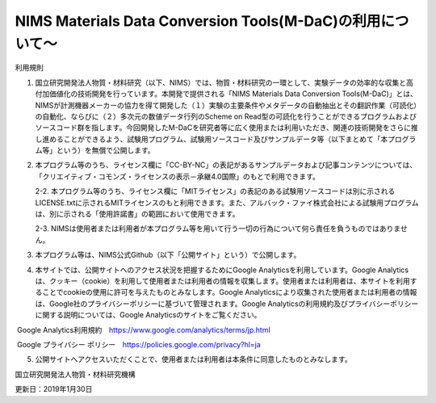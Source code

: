 NIMS Materials Data Conversion Tools(M-DaC)の利用について～
------------------------------------

利用規則

1. 国立研究開発法人物質・材料研究（以下、NIMS）では、物質・材料研究の一環として、実験データの効率的な収集と高付加価値化の技術開発を行っています。本開発で提供される「NIMS Materials Data Conversion Tools(M-DaC)」とは、NIMSが計測機器メーカーの協力を得て開発した（１）実験の主要条件やメタデータの自動抽出とその翻訳作業（可読化）の自動化、ならびに（２）多次元の数値データ行列のScheme on Read型の可読化を行うことができるプログラムおよびソースコード群を指します。今回開発したM-DaCを研究者等に広く使用または利用いただき、関連の技術開発をさらに推し進めることができるよう、試験用プログラム、試験用ソースコード及びサンプルデータ等（以下まとめて「本プログラム等」という）を無償で公開します。

2. 本プログラム等のうち、ライセンス欄に「CC-BY-NC」の表記があるサンプルデータおよび記事コンテンツについては、「クリエイティブ・コモンズ・ライセンスの表示－承継4.0国際」のもとで利用できます。

   2-2.    本プログラム等のうち、ライセンス欄に「MITライセンス」の表記のある試験用ソースコードは別に示されるLICENSE.txtに示されるMITライセンスのもと利用できます。また、アルバック・ファイ株式会社による試験用プログラムは、別に示される「使用許諾書」の範囲において使用できます。

   2-3.    NIMSは使用者または利用者が本プログラム等を用いて行う一切の行為について何ら責任を負うものではありません。

3. 本プログラム等は、NIMS公式Github（以下「公開サイト」という）で公開します。

4. 本サイトでは、公開サイトへのアクセス状況を把握するためにGoogle Analyticsを利用しています。Google Analyticsは、クッキー（cookie）を利用して使用者または利用者の情報を収集します。使用者または利用者は、本サイトを利用することでcookieの使用に許可を与えたものとみなします。Google Analyticsにより収集された使用者または利用者の情報は、Google社のプライバシーポリシーに基づいて管理されます。Google Analyticsの利用規約及びプライバシーポリシーに関する説明については、Google Analyticsのサイトをご覧ください。

​    Google Analytics利用規約　https://www.google.com/analytics/terms/jp.html

​    Google プライバシー ポリシー　https://policies.google.com/privacy?hl=ja



5. 公開サイトへアクセスいただくことで、使用者または利用者は本条件に同意したものとみなします。

国立研究開発法人物質・材料研究機構

更新日：2019年1月30日

